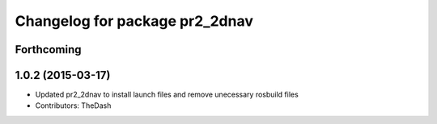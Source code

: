 ^^^^^^^^^^^^^^^^^^^^^^^^^^^^^^^
Changelog for package pr2_2dnav
^^^^^^^^^^^^^^^^^^^^^^^^^^^^^^^

Forthcoming
-----------

1.0.2 (2015-03-17)
------------------
* Updated pr2_2dnav to install launch files and remove unecessary rosbuild files
* Contributors: TheDash
